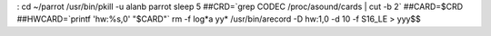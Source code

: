 :
cd ~/parrot
/usr/bin/pkill -u alanb parrot
sleep 5
##CRD=`grep CODEC /proc/asound/cards | cut -b 2`
##CARD=$CRD
##HWCARD=`printf 'hw:%s,0' "$CARD"`
rm -f log*a yy*
/usr/bin/arecord -D hw:1,0 -d 10 -f S16_LE  > yyy$$
